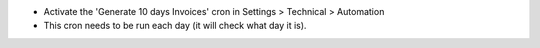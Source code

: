 * Activate the 'Generate 10 days Invoices' cron in Settings > Technical > Automation
* This cron needs to be run each day (it will check what day it is).

